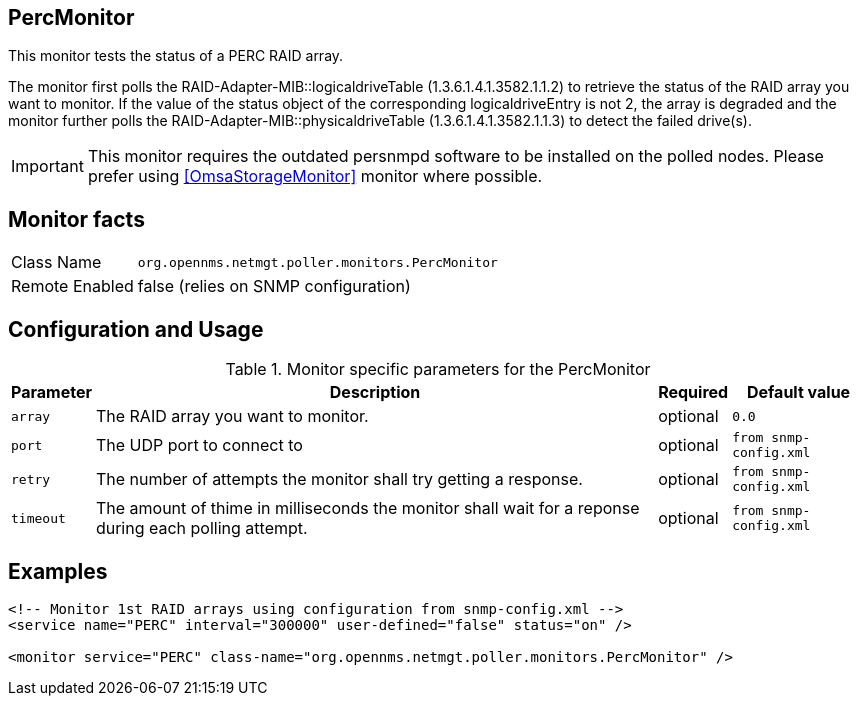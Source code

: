 
== PercMonitor

This monitor tests the status of a PERC RAID array.

The monitor first polls the RAID-Adapter-MIB::logicaldriveTable (1.3.6.1.4.1.3582.1.1.2) to retrieve the status of the RAID array you want to monitor.
If the value of the status object of the corresponding logicaldriveEntry is not 2, the array is degraded and the monitor further polls the
RAID-Adapter-MIB::physicaldriveTable (1.3.6.1.4.1.3582.1.1.3) to detect the failed drive(s).

IMPORTANT: This monitor requires the outdated persnmpd software to be installed on the polled nodes.
           Please prefer using <<OmsaStorageMonitor>> monitor where possible.

== Monitor facts

[options="autowidth"]
|===
| Class Name     | `org.opennms.netmgt.poller.monitors.PercMonitor`
| Remote Enabled | false (relies on SNMP configuration)
|===

== Configuration and Usage

.Monitor specific parameters for the PercMonitor
[options="header, autowidth"]
|===
| Parameter        | Description                                                                                        | Required | Default value
| `array`          | The RAID array you want to monitor.                                                                | optional | `0.0`
| `port`           | The UDP port to connect to                                                                         | optional | `from snmp-config.xml`
| `retry`          | The number of attempts the monitor shall try getting a response.                                   | optional | `from snmp-config.xml`
| `timeout`        | The amount of thime in milliseconds the monitor shall wait for a reponse during
                     each polling attempt.                                                                              | optional | `from snmp-config.xml`
|===

== Examples

[source, xml]
----
<!-- Monitor 1st RAID arrays using configuration from snmp-config.xml -->
<service name="PERC" interval="300000" user-defined="false" status="on" />

<monitor service="PERC" class-name="org.opennms.netmgt.poller.monitors.PercMonitor" />
----

